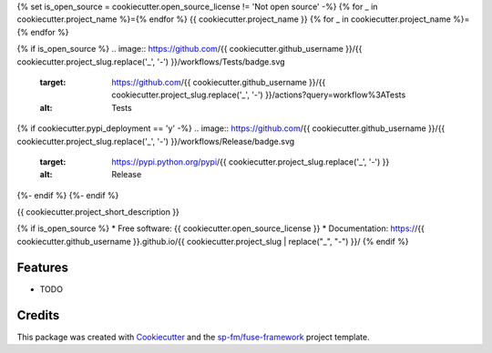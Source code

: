 {% set is_open_source = cookiecutter.open_source_license != 'Not open source' -%}
{% for _ in cookiecutter.project_name %}={% endfor %}
{{ cookiecutter.project_name }}
{% for _ in cookiecutter.project_name %}={% endfor %}

{% if is_open_source %}
.. image:: https://github.com/{{ cookiecutter.github_username }}/{{ cookiecutter.project_slug.replace('_', '-') }}/workflows/Tests/badge.svg
    :target: https://github.com/{{ cookiecutter.github_username }}/{{ cookiecutter.project_slug.replace('_', '-') }}/actions?query=workflow%3ATests
    :alt: Tests

.. image:: https://github.com/{{ cookiecutter.github_username }}/{{ cookiecutter.project_slug.replace('_', '-') }}/workflows/Documentation/badge.svg
    :target: https://{{ cookiecutter.github_username }}.github.io/{{ cookiecutter.project_slug.replace('_', '-') }}/
    :alt: Documentation

{% if cookiecutter.pypi_deployment == 'y' -%}
.. image:: https://github.com/{{ cookiecutter.github_username }}/{{ cookiecutter.project_slug.replace('_', '-') }}/workflows/Release/badge.svg
    :target: https://pypi.python.org/pypi/{{ cookiecutter.project_slug.replace('_', '-') }}
    :alt: Release

.. image:: https://img.shields.io/pypi/v/{{ cookiecutter.project_slug.replace('_', '-') }}.svg
        :target: https://pypi.python.org/pypi/{{ cookiecutter.project_slug.replace('_', '-') }}
{%- endif %}
{%- endif %}

{{ cookiecutter.project_short_description }}

{% if is_open_source %}
* Free software: {{ cookiecutter.open_source_license }}
* Documentation: https://{{ cookiecutter.github_username }}.github.io/{{ cookiecutter.project_slug | replace("_", "-") }}/
{% endif %}

Features
--------

* TODO

Credits
-------

This package was created with Cookiecutter_ and the `sp-fm/fuse-framework`_
project template.

.. _Cookiecutter: https://github.com/audreyr/cookiecutter
.. _`sp-fm/fuse-framework`: https://github.com/sp-fm/fuse-framework
